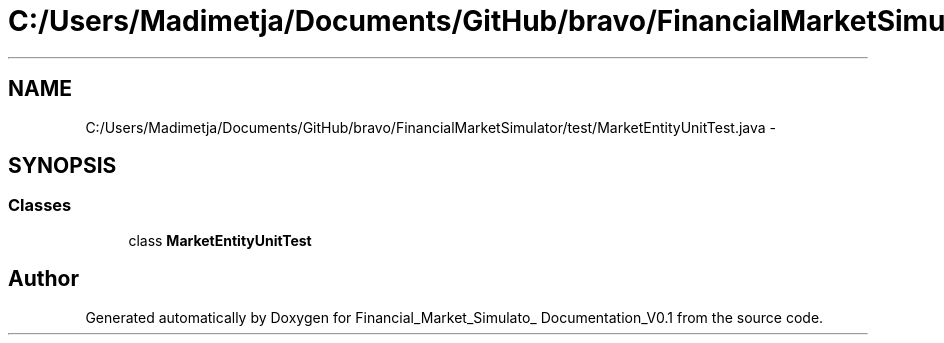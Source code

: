 .TH "C:/Users/Madimetja/Documents/GitHub/bravo/FinancialMarketSimulator/test/MarketEntityUnitTest.java" 3 "Fri Jun 27 2014" "Financial_Market_Simulato_ Documentation_V0.1" \" -*- nroff -*-
.ad l
.nh
.SH NAME
C:/Users/Madimetja/Documents/GitHub/bravo/FinancialMarketSimulator/test/MarketEntityUnitTest.java \- 
.SH SYNOPSIS
.br
.PP
.SS "Classes"

.in +1c
.ti -1c
.RI "class \fBMarketEntityUnitTest\fP"
.br
.in -1c
.SH "Author"
.PP 
Generated automatically by Doxygen for Financial_Market_Simulato_ Documentation_V0\&.1 from the source code\&.
